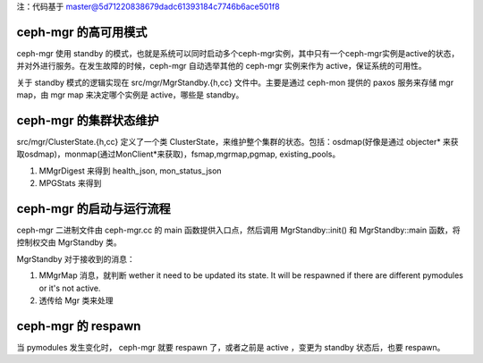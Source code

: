 注：代码基于 master@5d71220838679dadc61393184c7746b6ace501f8

ceph-mgr 的高可用模式
====================

ceph-mgr 使用 standby 的模式，也就是系统可以同时启动多个ceph-mgr实例，其中只有一个ceph-mgr实例是active的状态，并对外进行服务。在发生故障的时候，ceph-mgr 自动选举其他的 ceph-mgr 实例来作为 active，保证系统的可用性。

关于 standby 模式的逻辑实现在 src/mgr/MgrStandby.{h,cc} 文件中。主要是通过 ceph-mon 提供的 paxos 服务来存储 mgr map，由 mgr map 来决定哪个实例是 active，哪些是 standby。



ceph-mgr 的集群状态维护
=====================

src/mgr/ClusterState.{h,cc} 定义了一个类 ClusterState，来维护整个集群的状态。包括：osdmap(好像是通过 objecter* 来获取osdmap)，monmap(通过MonClient*来获取)，fsmap,mgrmap,pgmap, existing_pools。

#. MMgrDigest 来得到 health_json, mon_status_json
#. MPGStats 来得到

ceph-mgr 的启动与运行流程
=======================

ceph-mgr 二进制文件由 ceph-mgr.cc 的 main 函数提供入口点，然后调用 MgrStandby::init() 和 MgrStandby::main 函数，将控制权交由 MgrStandby 类。

MgrStandby 对于接收到的消息：

#. MMgrMap 消息，就判断 wether it need to be updated its state. It will be respawned if there are different pymodules or it's not active.
#. 透传给 Mgr 类来处理

ceph-mgr 的 respawn
=====================

当 pymodules 发生变化时， ceph-mgr 就要 respawn 了，或者之前是 active ，变更为 standby 状态后，也要 respawn。
